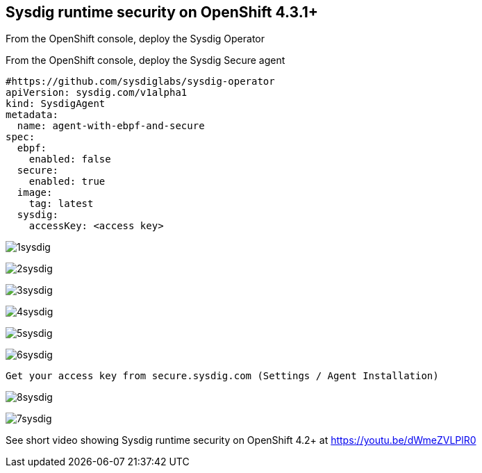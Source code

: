 

== Sysdig runtime security on OpenShift 4.3.1+ 


From the OpenShift console, deploy the Sysdig Operator



From the OpenShift console, deploy the Sysdig Secure agent 
----
#https://github.com/sysdiglabs/sysdig-operator
apiVersion: sysdig.com/v1alpha1
kind: SysdigAgent
metadata:
  name: agent-with-ebpf-and-secure
spec:
  ebpf:
    enabled: false
  secure:
    enabled: true
  image:
    tag: latest
  sysdig:
    accessKey: <access key>
----



image:./images/1sysdig.png[title="Generated diagram"]

image:./images/2sysdig.png[title="Generated diagram"]

image:./images/3sysdig.png[title="Generated diagram"]

image:./images/4sysdig.png[title="Generated diagram"]

image:./images/5sysdig.png[title="Generated diagram"]

image:./images/6sysdig.png[title="Generated diagram"]


----
Get your access key from secure.sysdig.com (Settings / Agent Installation)
----

image:./images/8sysdig.png[title="Generated diagram"]

image:./images/7sysdig.png[title="Generated diagram"]





See short video showing Sysdig runtime security on OpenShift 4.2+ at https://youtu.be/dWmeZVLPlR0
